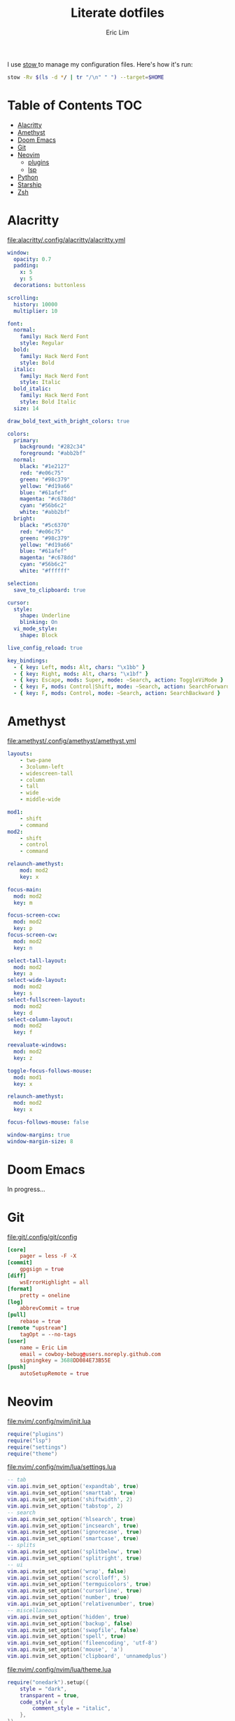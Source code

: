 #+TITLE: Literate dotfiles
#+AUTHOR: Eric Lim
#+auto_tangle: t

I use [[https://www.gnu.org/software/stow][stow ]]to manage my configuration files. Here's how it's run:
#+begin_src sh :tangle no
stow -Rv $(ls -d */ | tr "/\n" " ") --target=$HOME
#+end_src

* Table of Contents :TOC:
- [[#alacritty][Alacritty]]
- [[#amethyst][Amethyst]]
- [[#doom-emacs][Doom Emacs]]
- [[#git][Git]]
- [[#neovim][Neovim]]
  - [[#plugins][plugins]]
  - [[#lsp][lsp]]
- [[#python][Python]]
- [[#starship][Starship]]
- [[#zsh][Zsh]]

* Alacritty
[[file:alacritty/.config/alacritty/alacritty.yml]]
#+begin_src yaml :tangle ./alacritty/.config/alacritty/alacritty.yml
window:
  opacity: 0.7
  padding:
    x: 5
    y: 5
  decorations: buttonless

scrolling:
  history: 10000
  multiplier: 10

font:
  normal:
    family: Hack Nerd Font
    style: Regular
  bold:
    family: Hack Nerd Font
    style: Bold
  italic:
    family: Hack Nerd Font
    style: Italic
  bold_italic:
    family: Hack Nerd Font
    style: Bold Italic
  size: 14

draw_bold_text_with_bright_colors: true

colors:
  primary:
    background: "#282c34"
    foreground: "#abb2bf"
  normal:
    black: "#1e2127"
    red: "#e06c75"
    green: "#98c379"
    yellow: "#d19a66"
    blue: "#61afef"
    magenta: "#c678dd"
    cyan: "#56b6c2"
    white: "#abb2bf"
  bright:
    black: "#5c6370"
    red: "#e06c75"
    green: "#98c379"
    yellow: "#d19a66"
    blue: "#61afef"
    magenta: "#c678dd"
    cyan: "#56b6c2"
    white: "#ffffff"

selection:
  save_to_clipboard: true

cursor:
  style:
    shape: Underline
    blinking: On
  vi_mode_style:
    shape: Block

live_config_reload: true

key_bindings:
  - { key: Left, mods: Alt, chars: "\x1bb" }
  - { key: Right, mods: Alt, chars: "\x1bf" }
  - { key: Escape, mods: Super, mode: ~Search, action: ToggleViMode }
  - { key: F, mods: Control|Shift, mode: ~Search, action: SearchForward }
  - { key: F, mods: Control, mode: ~Search, action: SearchBackward }
#+end_src

* Amethyst
[[file:amethyst/.config/amethyst/amethyst.yml]]
#+begin_src yaml :tangle ./amethyst/.config/amethyst/amethyst.yml
layouts:
    - two-pane
    - 3column-left
    - widescreen-tall
    - column
    - tall
    - wide
    - middle-wide

mod1:
    - shift
    - command
mod2:
    - shift
    - control
    - command

relaunch-amethyst:
    mod: mod2
    key: x

focus-main:
  mod: mod2
  key: m

focus-screen-ccw:
  mod: mod2
  key: p
focus-screen-cw:
  mod: mod2
  key: n

select-tall-layout:
  mod: mod2
  key: a
select-wide-layout:
  mod: mod2
  key: s
select-fullscreen-layout:
  mod: mod2
  key: d
select-column-layout:
  mod: mod2
  key: f

reevaluate-windows:
  mod: mod2
  key: z

toggle-focus-follows-mouse:
  mod: mod1
  key: x

relaunch-amethyst:
  mod: mod2
  key: x

focus-follows-mouse: false

window-margins: true
window-margin-size: 8
#+end_src

* Doom Emacs
In progress...

* Git
[[file:git/.config/git/config]]
#+begin_src toml :tangle ./git/.config/git/config
[core]
	pager = less -F -X
[commit]
	gpgsign = true
[diff]
	wsErrorHighlight = all
[format]
	pretty = oneline
[log]
	abbrevCommit = true
[pull]
	rebase = true
[remote "upstream"]
	tagOpt = --no-tags
[user]
	name = Eric Lim
	email = cowboy-bebug@users.noreply.github.com
	signingkey = 3688DD084E73B55E
[push]
	autoSetupRemote = true
#+end_src

* Neovim
[[file:nvim/.config/nvim/init.lua]]
#+begin_src lua :tangle ./nvim/.config/nvim/init.lua
require("plugins")
require("lsp")
require("settings")
require("theme")
#+end_src

[[file:nvim/.config/nvim/lua/settings.lua]]
#+begin_src lua :tangle ./nvim/.config/nvim/lua/settings.lua
-- tab
vim.api.nvim_set_option('expandtab', true)
vim.api.nvim_set_option('smarttab', true)
vim.api.nvim_set_option('shiftwidth', 2)
vim.api.nvim_set_option('tabstop', 2)
-- search
vim.api.nvim_set_option('hlsearch', true)
vim.api.nvim_set_option('incsearch', true)
vim.api.nvim_set_option('ignorecase', true)
vim.api.nvim_set_option('smartcase', true)
-- splits
vim.api.nvim_set_option('splitbelow', true)
vim.api.nvim_set_option('splitright', true)
-- ui
vim.api.nvim_set_option('wrap', false)
vim.api.nvim_set_option('scrolloff', 5)
vim.api.nvim_set_option('termguicolors', true)
vim.api.nvim_set_option('cursorline', true)
vim.api.nvim_set_option('number', true)
vim.api.nvim_set_option('relativenumber', true)
-- miscellaneous
vim.api.nvim_set_option('hidden', true)
vim.api.nvim_set_option('backup', false)
vim.api.nvim_set_option('swapfile', false)
vim.api.nvim_set_option('spell', true)
vim.api.nvim_set_option('fileencoding', 'utf-8')
vim.api.nvim_set_option('mouse', 'a')
vim.api.nvim_set_option('clipboard', 'unnamedplus')
#+end_src

[[file:nvim/.config/nvim/lua/theme.lua]]
#+begin_src lua :tangle ./nvim/.config/nvim/lua/theme.lua
require("onedark").setup({
    style = "dark",
    transparent = true,
    code_style = {
        comment_style = "italic",
    },
})
require("onedark").load()
#+end_src

** plugins
[[file:nvim/.config/nvim/lua/plugins/init.lua]]
#+begin_src lua :tangle ./nvim/.config/nvim/lua/plugins/init.lua
local install_path = vim.fn.stdpath("data") .. "/site/pack/packer/start/packer.nvim"

if vim.fn.empty(vim.fn.glob(install_path)) > 0 then
  packer_bootstrap = vim.fn.system({
    "git",
    "clone",
    "--depth",
    "1",
    "https://github.com/wbthomason/packer.nvim",
    install_path,
  })
end

require("packer").startup(function(use)
  use "wbthomason/packer.nvim"
  use "navarasu/onedark.nvim"

  use "nvim-lualine/lualine.nvim"

  use {
    "nvim-treesitter/nvim-treesitter",
    run = ":TSUpdate",
  }
  use "nvim-treesitter/nvim-treesitter-refactor"

  -- tree
  use {
    "nvim-tree/nvim-tree.lua",
    requires = { "nvim-tree/nvim-web-devicons" }
  }

  -- telescope
  use {
    "nvim-telescope/telescope.nvim",
    requires = {
      "nvim-lua/plenary.nvim",
      { "nvim-telescope/telescope-fzf-native.nvim", run = "make" },
      "nvim-tree/nvim-web-devicons",
    }
  }

  -- cmp
  use {
    "hrsh7th/nvim-cmp",
    requires = {
      "hrsh7th/cmp-buffer",
      "hrsh7th/cmp-path",
      "L3MON4D3/LuaSnip",
      "saadparwaiz1/cmp_luasnip",
      "rafamadriz/friendly-snippets",
    }
  }

  use "hrsh7th/cmp-nvim-lsp" -- LSP source for nvim-cmp
  use "onsails/lspkind-nvim"
  use {
    "williamboman/mason.nvim",
    "williamboman/mason-lspconfig.nvim",
    "neovim/nvim-lspconfig",
  }

  use "lewis6991/gitsigns.nvim"
  use "numToStr/Comment.nvim"

  if packer_bootstrap then require("packer").sync() end
end)

require("Comment").setup()
require("lualine").setup()

require("plugins/gitsigns")
require("plugins/telescope")
require("plugins/tree")
require("plugins/treesitter")
#+end_src

[[file:nvim/.config/nvim/lua/plugins/gitsigns.lua]]
#+begin_src lua :tangle ./nvim/.config/nvim/lua/plugins/gitsigns.lua
local map = vim.api.nvim_set_keymap
local opts = {
    noremap = true,
    silent = true,
}

map("n", "<C-b>", ":Gitsigns toggle_current_line_blame<CR>", opts)

require("gitsigns").setup({
    signs = {
        add = {
            hl = "GitSignsAdd",
            text = "│",
            numhl = "GitSignsAddNr",
            linehl = "GitSignsAddLn",
        },
        change = {
            hl = "GitSignsChange",
            text = "│",
            numhl = "GitSignsChangeNr",
            linehl = "GitSignsChangeLn",
        },
        delete = {
            hl = "GitSignsDelete",
            text = "_",
            numhl = "GitSignsDeleteNr",
            linehl = "GitSignsDeleteLn",
        },
        topdelete = {
            hl = "GitSignsDelete",
            text = "‾",
            numhl = "GitSignsDeleteNr",
            linehl = "GitSignsDeleteLn",
        },
        changedelete = {
            hl = "GitSignsChange",
            text = "~",
            numhl = "GitSignsChangeNr",
            linehl = "GitSignsChangeLn",
        },
    },
    signcolumn = true, -- Toggle with `:Gitsigns toggle_signs`
    numhl = false, -- Toggle with `:Gitsigns toggle_numhl`
    linehl = false, -- Toggle with `:Gitsigns toggle_linehl`
    word_diff = false, -- Toggle with `:Gitsigns toggle_word_diff`
    watch_gitdir = {
        interval = 1000,
        follow_files = true,
    },
    attach_to_untracked = true,
    current_line_blame = true,
    current_line_blame_opts = {
        virt_text = true,
        virt_text_pos = "eol", -- 'eol' | 'overlay' | 'right_align'
        delay = 1000,
        ignore_whitespace = false,
    },
    current_line_blame_formatter = "<author>, <author_time:%Y-%m-%d> - <summary>",
    sign_priority = 6,
    update_debounce = 100,
    status_formatter = nil, -- Use default
    max_file_length = 40000,
    preview_config = {
        -- Options passed to nvim_open_win
        border = "single",
        style = "minimal",
        relative = "cursor",
        row = 0,
        col = 1,
    },
    yadm = { enable = false },
})
#+end_src

[[file:nvim/.config/nvim/lua/plugins/telescope.lua]]
#+begin_src lua :tangle ./nvim/.config/nvim/lua/plugins/telescope.lua
local map = vim.api.nvim_set_keymap
local opts = {
    noremap = true,
    silent = true,
}

map("n", "<leader>ff", ":Telescope find_files<CR>", opts)
map("n", "<leader>fg", ":Telescope live_grep<CR>", opts)

require("telescope").setup({
    defaults = {
        file_ignore_patterns = {
            ".git",
            "Cargo.lock",
        },
    },
    pickers = {
        find_files = { hidden = true },
    },
    extensions = {
        fzf = {
            fuzzy = true,
            override_generic_sorter = true,
            override_file_sorter = true,
            case_mode = "smart_case",
        },
    },
})
#+end_src

[[file:nvim/.config/nvim/lua/plugins/tree.lua]]
#+begin_src lua :tangle ./nvim/.config/nvim/lua/plugins/tree.lua
local opts = {
  noremap = true,
  silent = true,
}

vim.api.nvim_set_keymap("n", "<leader>e", ":NvimTreeToggle<CR>", opts)

require("nvim-tree").setup({
  diagnostics = { enable = true },
  filters = {
    dotfiles = false,
    custom = { "^.git$" },
  },
  git = { ignore = false },
})

require("luasnip.loaders.from_vscode").lazy_load()
#+end_src

[[file:nvim/.config/nvim/lua/plugins/treesitter.lua]]
#+begin_src lua :tangle ./nvim/.config/nvim/lua/plugins/treesitter.lua
require("nvim-treesitter.configs").setup({
    ensure_installed = {
        "bash",
        "dockerfile",
        "go",
        "gomod",
        "hcl",
        "http",
        "javascript",
        "json",
        "json5",
        "jsonc",
        "lua",
        "markdown",
        "python",
        "regex",
        "ruby",
        "rust",
        "toml",
        "tsx",
        "typescript",
        "vim",
        "yaml",
    },

    sync_install = false,

    highlight = {
        enable = true,
        additional_vim_regex_highlighting = true,
    },

    refactor = {
        highlight_definitions = {
            enable = true,
            clear_on_cursor_move = true,
        },
        smart_rename = {
            enable = true,
            keymaps = {
                smart_rename = "grr",
            },
        },
        navigation = {
            enable = true,
            keymaps = {
                goto_definition = "gnd",
                list_definitions = "gnD",
                list_definitions_toc = "gO",
                goto_next_usage = "<a-*>",
                goto_previous_usage = "<a-#>",
            },
        },
    },
})
#+end_src

** lsp
[[file:nvim/.config/nvim/lua/lsp/init.lua]]
#+begin_src lua :tangle ./nvim/.config/nvim/lua/lsp/init.lua
-- Mappings.
-- See `:help vim.diagnostic.*` for documentation on any of the below functions
local map = vim.api.nvim_set_keymap
local opts = {
  noremap = true,
  silent = true,
}

map("n", "<space>of", "<cmd>lua vim.diagnostic.open_float()<CR>", opts)
map("n", "[d", "<cmd>lua vim.diagnostic.goto_prev()<CR>", opts)
map("n", "]d", "<cmd>lua vim.diagnostic.goto_next()<CR>", opts)
map("n", "<space>q", "<cmd>lua vim.diagnostic.setloclist()<CR>", opts)

-- Use an on_attach function to only map the following keys
-- after the language server attaches to the current buffer
local on_attach = function(client, bufnr)
  -- Enable completion triggered by <c-x><c-o>
  vim.api.nvim_buf_set_option(bufnr, "omnifunc", "v:lua.vim.lsp.omnifunc")

  -- Mappings.
  -- See `:help vim.lsp.*` for documentation on any of the below functions
  local buf_map = vim.api.nvim_buf_set_keymap
  buf_map(bufnr, "n", "gD", "<cmd>lua vim.lsp.buf.declaration()<CR>", opts)
  buf_map(bufnr, "n", "gd", "<cmd>lua vim.lsp.buf.definition()<CR>", opts)
  buf_map(bufnr, "n", "K", "<cmd>lua vim.lsp.buf.hover()<CR>", opts)
  buf_map(bufnr, "n", "gi", "<cmd>lua vim.lsp.buf.implementation()<CR>", opts)
  buf_map(bufnr, "n", "<C-k>", "<cmd>lua vim.lsp.buf.signature_help()<CR>", opts)
  buf_map(bufnr, "n", "<space>D", "<cmd>lua vim.lsp.buf.type_definition()<CR>", opts)
  buf_map(bufnr, "n", "<space>rn", "<cmd>lua vim.lsp.buf.rename()<CR>", opts)
  buf_map(bufnr, "n", "<space>ca", "<cmd>lua vim.lsp.buf.code_action()<CR>", opts)
  buf_map(bufnr, "n", "gr", "<cmd>lua vim.lsp.buf.references()<CR>", opts)
  buf_map(bufnr, "n", "<space>f", "<cmd>lua vim.lsp.buf.formatting()<CR>", opts)

  -- hack: disable diagnostic for helm files
  if vim.bo[bufnr].buftype ~= "" or vim.bo[bufnr].filetype == "helm" then
    vim.diagnostic.disable(bufnr)
    vim.defer_fn(function() vim.diagnostic.reset(nil, bufnr) end, 1000)
  end
end

local capabilities = vim.lsp.protocol.make_client_capabilities()
capabilities = require("cmp_nvim_lsp").default_capabilities(capabilities)

local lsps = {
  "bashls",
  "dockerls",
  "gopls",
  "lua_ls",
  "pyright",
}
require("mason").setup()
require("mason-lspconfig").setup {
  ensure_installed = lsps,
  automatic_installation = true,
}

for _, lsp in pairs(lsps) do
  require("lspconfig")[lsp].setup({
    on_attach = on_attach,
    capabilities = capabilities,
    flags = {
      debounce_text_changes = 150,
    },
    settings = {
      ["rust-analyzer"] = {
        cargo = {
          allFeatures = true,
        },
      },
    },
  })
end

require("lsp/cmp")
#+end_src

[[file:nvim/.config/nvim/lua/lsp/cmp.lua]]
#+begin_src lua :tangle ./nvim/.config/nvim/lua/lsp/cmp.lua
local luasnip = require("luasnip")
local cmp = require("cmp")
local lspkind = require("lspkind")

cmp.setup {
    snippet = {
        expand = function(args) require("luasnip").lsp_expand(args.body) end,
    },
    mapping = {
        ["<C-p>"] = cmp.mapping.select_prev_item(),
        ["<C-n>"] = cmp.mapping.select_next_item(),
        ["<C-d>"] = cmp.mapping.scroll_docs(-4),
        ["<C-f>"] = cmp.mapping.scroll_docs(4),
        ["<C-Space>"] = cmp.mapping.complete(),
        ["<C-e>"] = cmp.mapping.close(),
        ["<CR>"] = cmp.mapping.confirm {
            behavior = cmp.ConfirmBehavior.Replace,
            select = true,
        },
        ["<Tab>"] = function(fallback)
            if cmp.visible() then
                cmp.select_next_item()
            elseif luasnip.expand_or_jumpable() then
                luasnip.expand_or_jump()
            else
                fallback()
            end
        end,
        ["<S-Tab>"] = function(fallback)
            if cmp.visible() then
                cmp.select_prev_item()
            elseif luasnip.jumpable(-1) then
                luasnip.jump(-1)
            else
                fallback()
            end
        end,
    },
    sources = {
        { name = "luasnip" },
        { name = "buffer" },
        { name = "path" },
    },
    formatting = {
        format = lspkind.cmp_format({
            mode = "symbol_text",
            maxwidth = 50,
            -- The function below will be called before any actual modifications from lspkind
            -- so that you can provide more controls on popup customization. (See [#30](https://github.com/onsails/lspkind-nvim/pull/30))
            before = function(entry, vim_item) return vim_item end,
        }),
    },
}
#+end_src

* Python
[[file:python/.config/python/pythonrc][python/.config/python/pythonrc]]
#+begin_src python :tangle ./python/.config/python/pythonrc
import readline

readline.write_history_file = lambda *args: None
#+end_src

* Starship
[[file:starship/.config/starship.toml][starship/.config/starship.toml]]
#+begin_src toml :tangle ./starship/.config/starship.toml
format = """
$directory\
$git_branch $git_commit $git_state $git_metrics $git_status
$cmd_duration
$character
"""

add_newline = false

[character]
error_symbol = "[>](bold red)"
success_symbol = "[>](bold green)"

[cmd_duration]
format = "[\\(took $duration\\)\n](bold yellow)"
min_time = 500
show_milliseconds = true

[directory]
home_symbol = ""

[git_branch]
format = "[{$symbol$branch}]($style)"
only_attached = true
symbol = ""
style = "bold cyan"
#+end_src

* Zsh
[[file:zsh/.config/zsh/.zprofile][zsh/.config/zsh/.zprofile]]
#+begin_src zsh :tangle ./zsh/.config/zsh/.zprofile
# Set PATH, MANPATH, etc., for Homebrew.
eval "$(/opt/homebrew/bin/brew shellenv)"
#+end_src

[[file:zsh/.config/zsh/.zshenv][zsh/.config/zsh/.zshenv]]
#+begin_src zsh :tangle ./zsh/.config/zsh/.zshenv
# ~/.zshenv should source this file:
# echo "source ~/.config/zsh/.zshenv" >> ~/.zshenv

# XDG Base Directory Specification
export XDG_CACHE_HOME="$HOME/.cache"
export XDG_CONFIG_HOME="$HOME/.config"
export XDG_DATA_HOME="$HOME/.local/share"
export XDG_STATE_HOME="$HOME/.local/state"

# XDG_CACHE_HOME
export BUNDLE_USER_CACHE="$XDG_CACHE_HOME/bundle"
export CP_HOME_DIR="$XDG_CACHE_HOME/cocoapod"

# XDG_CONFIG_HOME
export ASPELL_CONF="home-dir $XDG_CONFIG_HOME/aspell"
export BUNDLE_USER_CONFIG="$XDG_CONFIG_HOME/bundle"
export DOCKER_CONFIG="$XDG_CONFIG_HOME/docker"
export NPM_CONFIG_USERCONFIG="$XDG_CONFIG_HOME/npm/npmrc"
export PYTHONSTARTUP="$XDG_CONFIG_HOME/python/pythonrc"
export WGETRC="$XDG_CONFIG_HOME/wgetrc"
export ZDOTDIR="$XDG_CONFIG_HOME/zsh"

# XDG_DATA_HOME
export AZURE_CONFIG_DIR="$XDG_DATA_HOME/azure"
export BUNDLE_USER_PLUGIN="$XDG_DATA_HOME/bundle"
export CARGO_HOME="$XDG_DATA_HOME/cargo"
export GEM_HOME="$XDG_DATA_HOME/gem"
export GOPATH="$XDG_DATA_HOME/go"
export GNUPGHOME="$XDG_DATA_HOME/gnupg"
export IPFS_PATH="$XDG_DATA_HOME/ipfs"
export NVM_DIR="$XDG_DATA_HOME/nvm"
export RBENV_ROOT="$XDG_DATA_HOME/rbenv"
export RUSTUP_HOME="$XDG_DATA_HOME/rustup"
export TERMINFO="$XDG_DATA_HOME/terminfo"
export TERMINFO_DIRS="$XDG_DATA_HOME/terminfo:/usr/share/terminfo"

# paths
export PATH="$GOPATH/bin:$PATH"
export PATH="$XDG_CONFIG_HOME/emacs/bin:$PATH"

# Other exports
export LESSHISTFILE="-"
#+end_src

[[file:zsh/.config/zsh/.zshrc][zsh/.config/zsh/.zshrc]]
#+begin_src zsh :tangle ./zsh/.config/zsh/.zshrc
# colours
autoload -U colors && colors

# options
setopt INTERACTIVE_COMMENTS
setopt SHARE_HISTORY

# history
HISTSIZE=10000
SAVEHIST=10000
HISTFILE_DIR="$XDG_CACHE_HOME/zsh"
HISTFILE="$HISTFILE_DIR/history"
[[ -f $HISTFILE ]] || mkdir -p $HISTFILE_DIR && touch $HISTFILE

# auto / tab complete
autoload -U compinit
zstyle ':completion:*' menu select
zmodload zsh/complist
compinit
_comp_options+=(globdots) # hidden files

# aliases
alias {v,vi,vim}="nvim"
alias ls="ls --color=auto -v"

# editor
export VISUAL="nvim"
export EDITOR=$VISUAL

# git
export GPG_TTY=$(tty)

autoload -U +X bashcompinit && bashcompinit
complete -o nospace -C /usr/local/bin/terraform terraform

# load env
source "$CARGO_HOME/env"

# ZSH plugins
ZSH_PLUGIN_DIR="$XDG_DATA_HOME/zsh"
ZSH_PLUGINS=(
  "$ZSH_PLUGIN_DIR/junegunn/fzf/fzf.zsh"
  "$ZSH_PLUGIN_DIR/Aloxaf/fzf-tab/fzf-tab.plugin.zsh"
  "$ZSH_PLUGIN_DIR/zsh-users/zsh-syntax-highlighting/zsh-syntax-highlighting.zsh"
  "$ZSH_PLUGIN_DIR/jeffreytse/zsh-vi-mode/zsh-vi-mode.plugin.zsh"
)
for plugin in $ZSH_PLUGINS; do
  [ -f $plugin ] && source $plugin
done

[ -x "$(command -v starship)" ] && eval "$(starship init zsh)"
#+end_src
